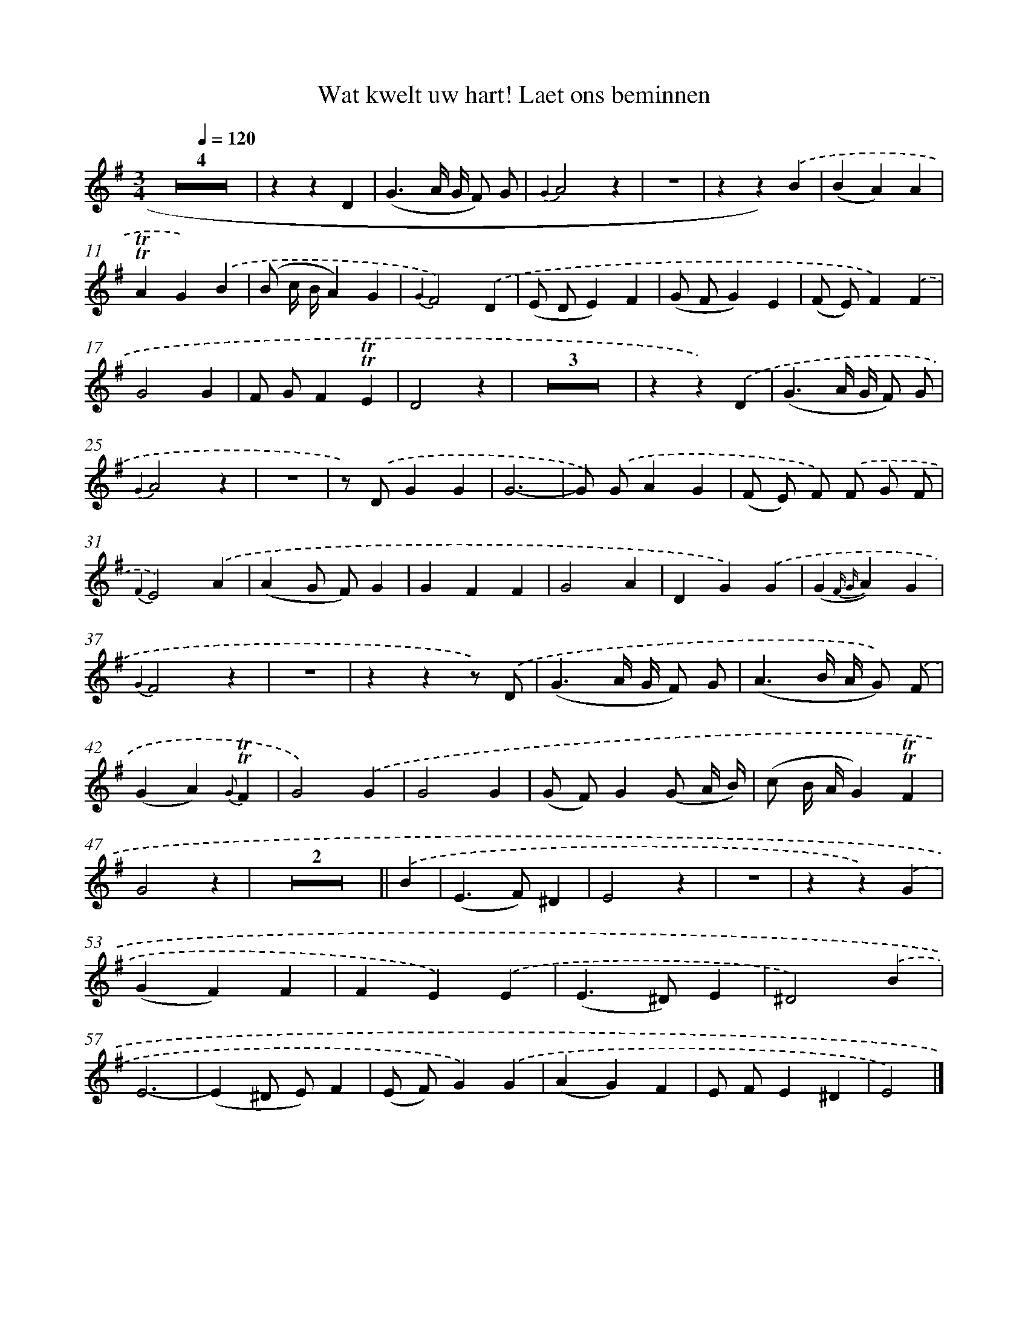X: 16344
T: Wat kwelt uw hart! Laet ons beminnen
%%abc-version 2.0
%%abcx-abcm2ps-target-version 5.9.1 (29 Sep 2008)
%%abc-creator hum2abc beta
%%abcx-conversion-date 2018/11/01 14:38:02
%%humdrum-veritas 3702892249
%%humdrum-veritas-data 4179296760
%%continueall 1
%%barnumbers 0
L: 1/4
M: 3/4
Q: 1/4=120
K: G clef=treble
Z4 |
zzD |
(G3/A// G// F/) G/ |
{G2}A2z |
z3 |
zz).('B |
(BA)A |
!trill!!trill!AG).('B |
(B/ c// B//A)G |
{G2}F2).('D |
(E/ D/E)F |
(G/ F/G)E |
(F/ E/)F).('F |
G2G |
F/ G/F!trill!!trill!E |
D2z |
Z3 |
zz).('D |
(G3/A// G// F/) G/ |
{G2}A2z |
z3 |
z/) .('D/GG |
G3- |
G/) .('G/AG |
(F/ E/) F/) .('F/ G/ F/ |
{F2}E2).('A |
(AG/ F/)G |
GFF |
G2A |
DG).('G |
(G{F G}A)G |
{G2}F2z |
z3 |
zzz/) .('D/ |
(G3/A// G// F/) G/ |
(A3/B// A// G/)) .('F/ |
(GA){G}!trill!!trill!F |
G2).('G |
G2G |
(G/ F/)G(G/ A// B//) |
(c/ B// A//G)!trill!!trill!F |
G2z |
Z2 ||
.('B [I:setbarnb 49]|
(E>F)^D |
E2z |
z3 |
zz).('G |
(GF)F |
FE).('E |
(E>^D)E |
^D2).('B |
E3- |
(E^D/ E/)F |
(E/ F/)G).('G |
(AG)F |
E/ F/E^D |
E2) |]
